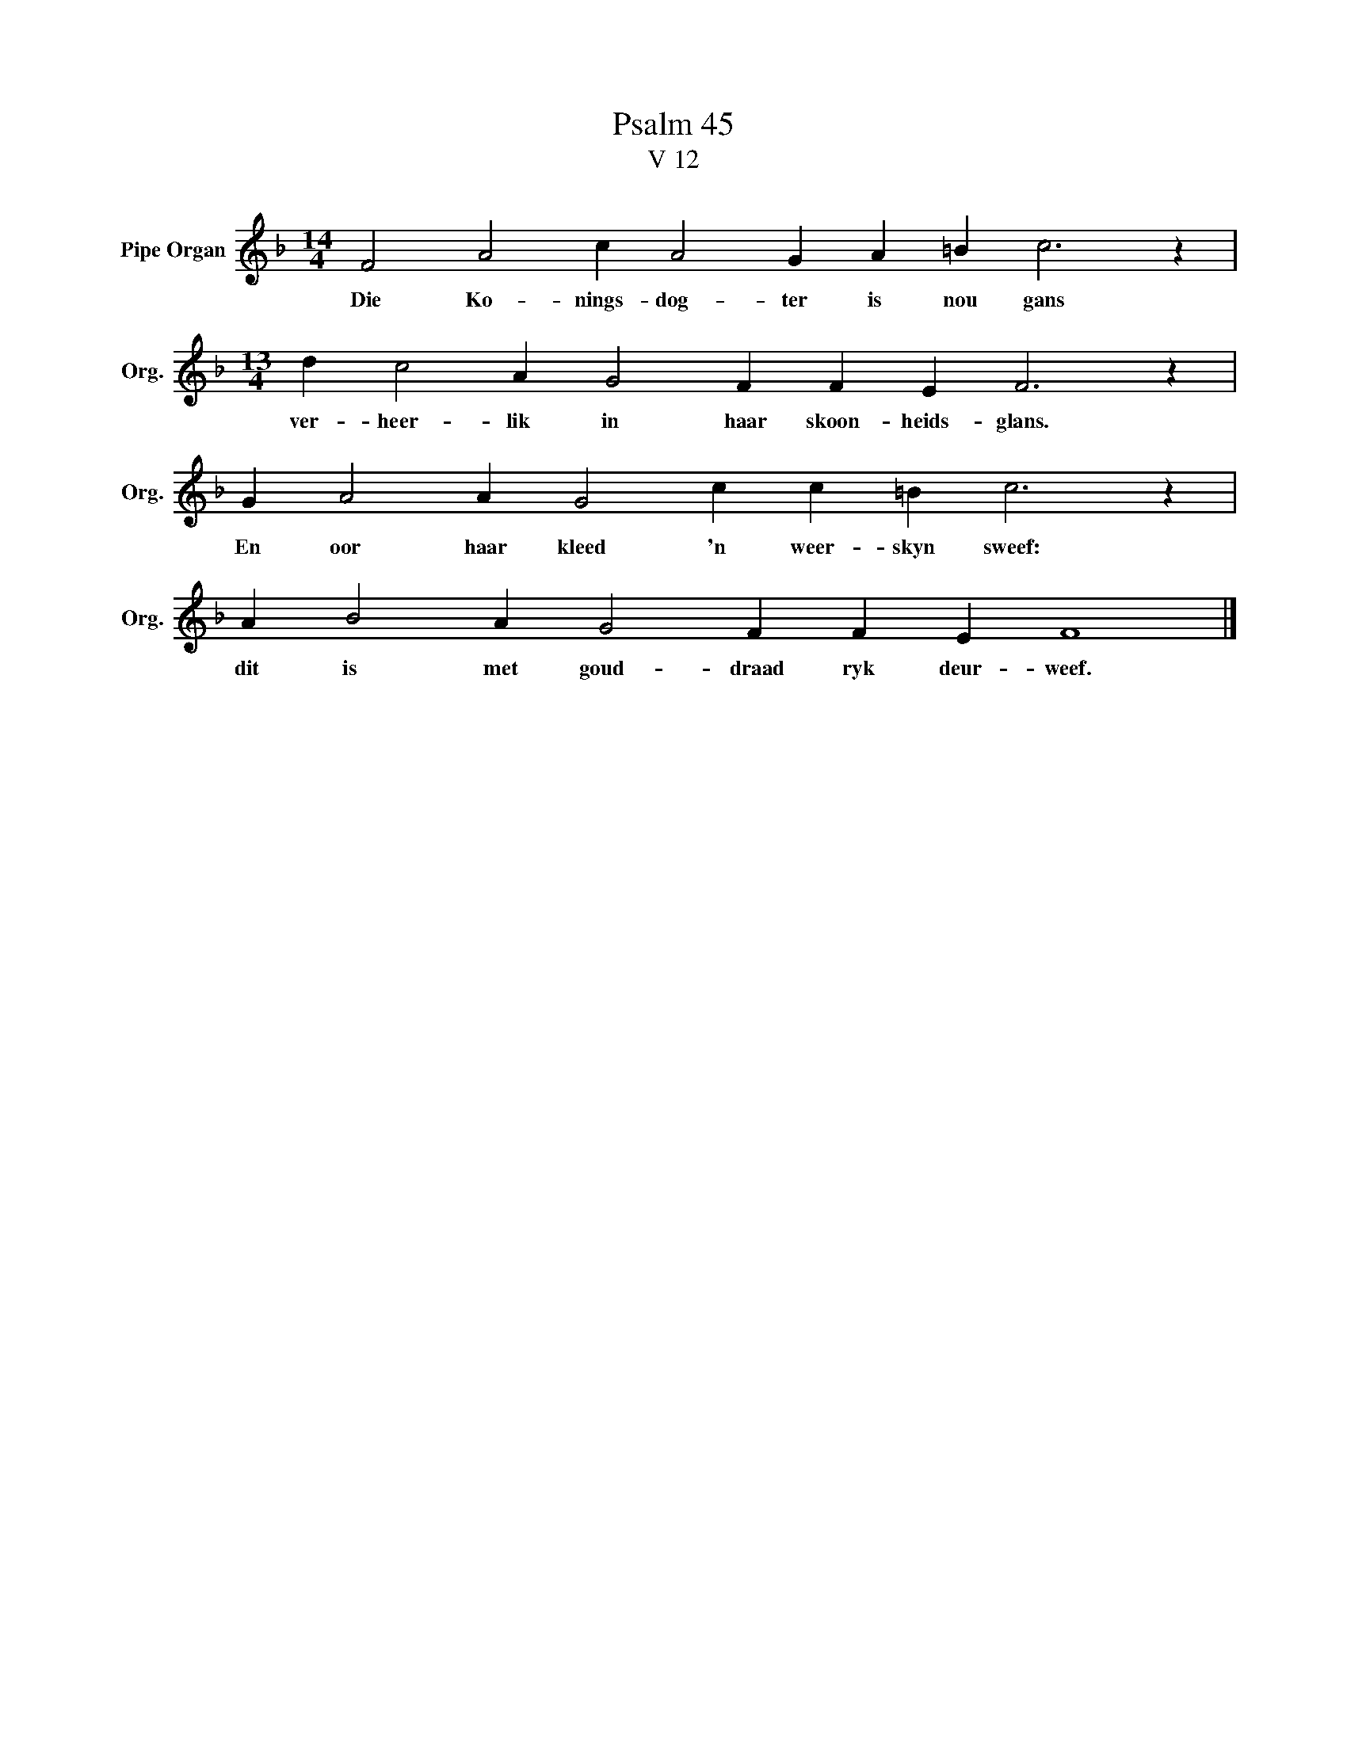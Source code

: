 X:1
T:Psalm 45
T:V 12
L:1/4
M:14/4
I:linebreak $
K:F
V:1 treble nm="Pipe Organ" snm="Org."
V:1
 F2 A2 c A2 G A =B c3 z |$[M:13/4] d c2 A G2 F F E F3 z |$ G A2 A G2 c c =B c3 z |$ %3
w: Die Ko- nings- dog- ter is nou gans|ver- heer- lik in haar skoon- heids- glans.|En oor haar kleed 'n weer- skyn sweef:|
 A B2 A G2 F F E F4 |] %4
w: dit is met goud- draad ryk deur- weef.|

